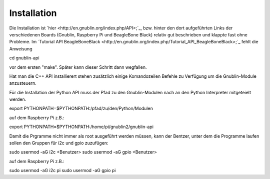 Installation
~~~~~~~~~~~~

Die Installation ist `hier <http://en.gnublin.org/index.php/API>;`_, bzw. hinter den dort aufgeführten Links der verschiedenen Boards (Gnublin, Raspberry Pi und BeagleBone Black) relativ gut beschrieben und klappte fast ohne Probleme. Im `Tutorial API BeagleBoneBlack <http://en.gnublin.org/index.php/Tutorial_API_BeagleBoneBlack>;`_ fehlt die Anweisung 

.. code:: bash

cd gnublin-api

vor dem ersten "make". Später kann dieser Schritt dann wegfallen.

Hat man die C++ API installierert stehen zusätzlich einige Komandozeilen Befehle zu Verfügung um die Gnublin-Module anzusteuern.

Für die Installation der Python API muss der Pfad zu den Gnublin-Modulen nach an den Python Interpreter mitgeteielt werden. 

.. code:: bash

export PYTHONPATH=$PYTHONPATH:/pfad/zu/den/Python/Modulen

auf dem Raspberry Pi z.B.:

.. code:: bash

export PYTHONPATH=$PYTHONPATH:/home/pi/gnublin2/gnublin-api


Damit die Prgramme nicht immer als root ausgeführt werden müssen, kann der Bentzer, unter dem die Programme laufen sollen den Gruppen für i2c und gpio zuzufügen:

.. code:: bash

sudo usermod -aG i2c <Benutzer>
sudo usermod -aG gpio <Benutzer>

auf dem Raspberry Pi z.B.:

.. code:: bash

sudo usermod -aG i2c pi
sudo usermod -aG gpio pi

